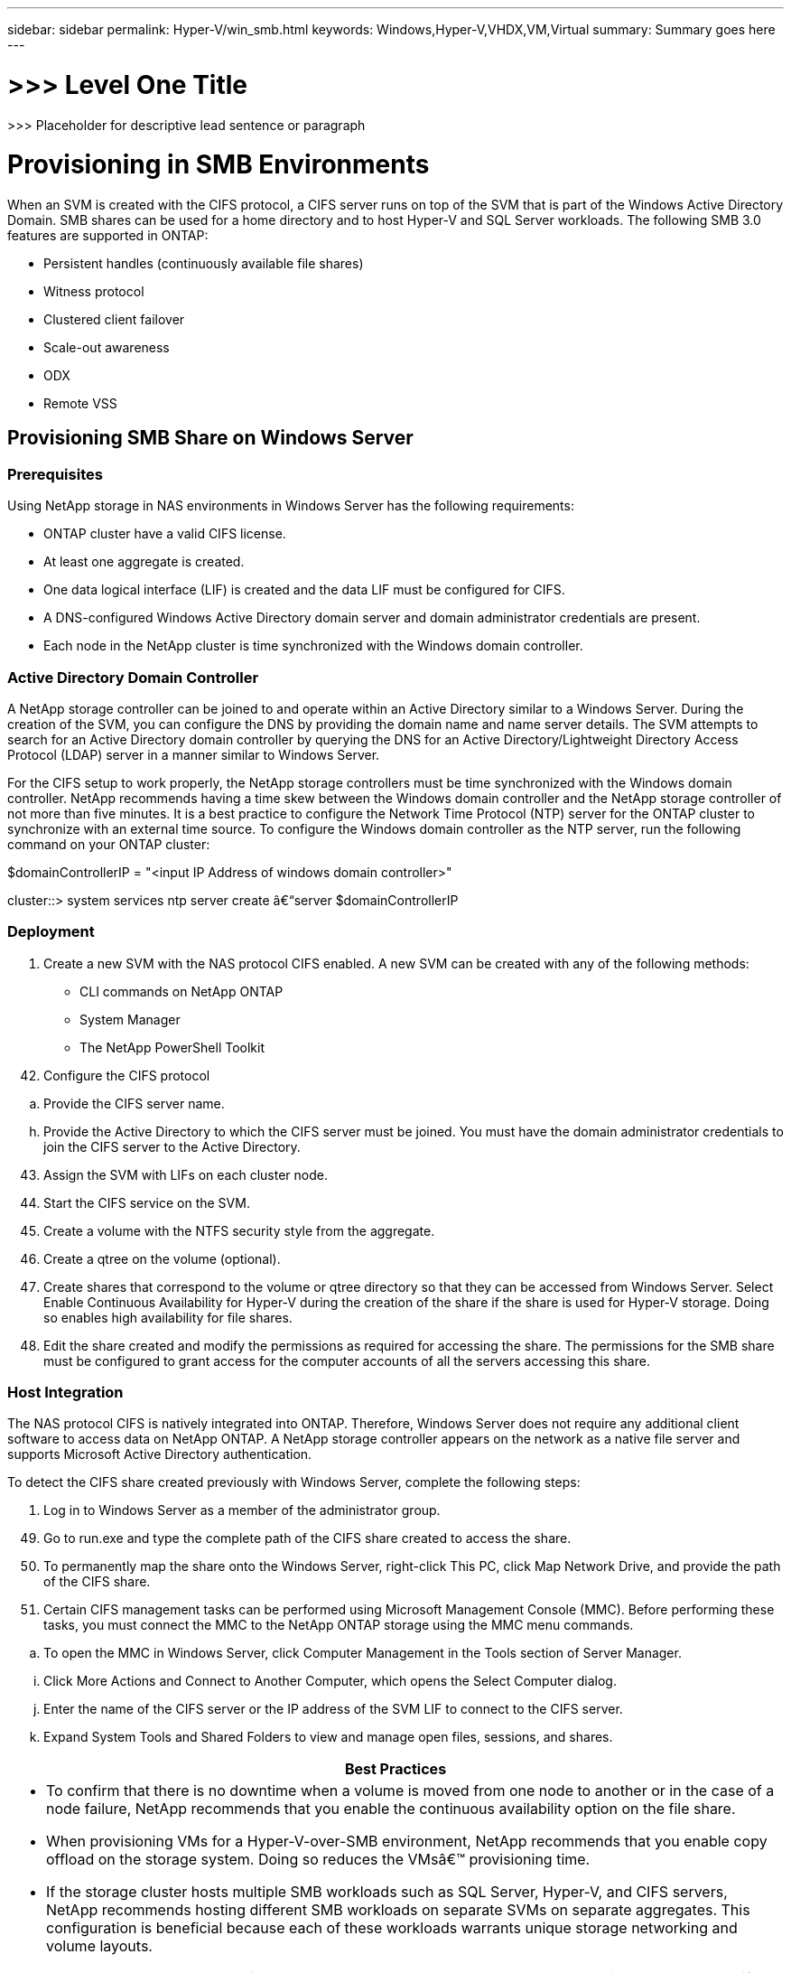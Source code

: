 ---
sidebar: sidebar
permalink: Hyper-V/win_smb.html
keywords: Windows,Hyper-V,VHDX,VM,Virtual
summary: Summary goes here
---

= >>> Level One Title

:hardbreaks:
:nofooter:
:icons: font
:linkattrs:
:imagesdir: ../media

[.lead]
>>> Placeholder for descriptive lead sentence or paragraph

= Provisioning in SMB Environments

When an SVM is created with the CIFS protocol, a CIFS server runs on top of the SVM that is part of the Windows Active Directory Domain. SMB shares can be used for a home directory and to host Hyper-V and SQL Server workloads. The following SMB 3.0 features are supported in ONTAP:

* Persistent handles (continuously available file shares)
* Witness protocol
* Clustered client failover
* Scale-out awareness
* ODX
* Remote VSS

== Provisioning SMB Share on Windows Server 

=== Prerequisites

Using NetApp storage in NAS environments in Windows Server has the following requirements:

* ONTAP cluster have a valid CIFS license.
* At least one aggregate is created.
* One data logical interface (LIF) is created and the data LIF must be configured for CIFS.
* A DNS-configured Windows Active Directory domain server and domain administrator credentials are present.
* Each node in the NetApp cluster is time synchronized with the Windows domain controller.

=== Active Directory Domain Controller

A NetApp storage controller can be joined to and operate within an Active Directory similar to a Windows Server. During the creation of the SVM, you can configure the DNS by providing the domain name and name server details. The SVM attempts to search for an Active Directory domain controller by querying the DNS for an Active Directory/Lightweight Directory Access Protocol (LDAP) server in a manner similar to Windows Server.

For the CIFS setup to work properly, the NetApp storage controllers must be time synchronized with the Windows domain controller. NetApp recommends having a time skew between the Windows domain controller and the NetApp storage controller of not more than five minutes. It is a best practice to configure the Network Time Protocol (NTP) server for the ONTAP cluster to synchronize with an external time source. To configure the Windows domain controller as the NTP server, run the following command on your ONTAP cluster:

$domainControllerIP = "<input IP Address of windows domain controller>"

cluster::> system services ntp server create â€“server $domainControllerIP

=== Deployment

[arabic]
. Create a new SVM with the NAS protocol CIFS enabled. A new SVM can be created with any of the following methods:

* CLI commands on NetApp ONTAP
* System Manager
* The NetApp PowerShell Toolkit

[arabic, start=42]
. Configure the CIFS protocol

[loweralpha]
. Provide the CIFS server name.

[loweralpha, start=8]
. Provide the Active Directory to which the CIFS server must be joined. You must have the domain administrator credentials to join the CIFS server to the Active Directory.

[arabic, start=43]
. Assign the SVM with LIFs on each cluster node.
. Start the CIFS service on the SVM.
. Create a volume with the NTFS security style from the aggregate.
. Create a qtree on the volume (optional).
. Create shares that correspond to the volume or qtree directory so that they can be accessed from Windows Server. Select Enable Continuous Availability for Hyper-V during the creation of the share if the share is used for Hyper-V storage. Doing so enables high availability for file shares.
. Edit the share created and modify the permissions as required for accessing the share. The permissions for the SMB share must be configured to grant access for the computer accounts of all the servers accessing this share.

=== Host Integration

The NAS protocol CIFS is natively integrated into ONTAP. Therefore, Windows Server does not require any additional client software to access data on NetApp ONTAP. A NetApp storage controller appears on the network as a native file server and supports Microsoft Active Directory authentication.

To detect the CIFS share created previously with Windows Server, complete the following steps:

[arabic]
. Log in to Windows Server as a member of the administrator group.

[arabic, start=49]
. Go to run.exe and type the complete path of the CIFS share created to access the share.
. To permanently map the share onto the Windows Server, right-click This PC, click Map Network Drive, and provide the path of the CIFS share.
. Certain CIFS management tasks can be performed using Microsoft Management Console (MMC). Before performing these tasks, you must connect the MMC to the NetApp ONTAP storage using the MMC menu commands.

[loweralpha]
. To open the MMC in Windows Server, click Computer Management in the Tools section of Server Manager.

[loweralpha, start=9]
. Click More Actions and Connect to Another Computer, which opens the Select Computer dialog.
. Enter the name of the CIFS server or the IP address of the SVM LIF to connect to the CIFS server.
. Expand System Tools and Shared Folders to view and manage open files, sessions, and shares.

[width="100%",cols="100%",options="header",]
|===
|Best Practices
a|
* To confirm that there is no downtime when a volume is moved from one node to another or in the case of a node failure, NetApp recommends that you enable the continuous availability option on the file share.
* When provisioning VMs for a Hyper-V-over-SMB environment, NetApp recommends that you enable copy offload on the storage system. Doing so reduces the VMsâ€™ provisioning time.
* If the storage cluster hosts multiple SMB workloads such as SQL Server, Hyper-V, and CIFS servers, NetApp recommends hosting different SMB workloads on separate SVMs on separate aggregates. This configuration is beneficial because each of these workloads warrants unique storage networking and volume layouts.
* NetApp recommends connecting Hyper-V hosts and the NetApp ONTAP storage with a 10GB network if one is available. In the case of 1GB network connectivity, NetApp recommends creating an interface group consisting of multiple 1GB ports.
* When migrating VMs from one SMB 3.0 share to another, NetApp recommends enabling the CIFS copy offload functionality on the storage system so that migration is faster.

|===

[width="100%",cols="100%",options="header",]
|===
|Things to Remember
a|
* When you provision volumes for SMB environments, the volumes must be created with the NTFS security style.
* Time settings on nodes in the cluster should be set up accordingly. Use the NTP if the NetApp CIFS server must participate in the Windows Active Directory domain.
* Persistent handles work only between nodes in an HA pair.
* The witness protocol works only between nodes in an HA pair.
* Continuously available file shares are supported only for Hyper-V and SQL Server workloads.
* The SMB multichannel is supported from ONTAP 9.4 onwards.
* RDMA is not supported.
* ReFS is not supported.

|===

[width="100%",cols="100%",]
|===
|
|===

== Provisioning SMB Share on Nano Server

Nano Server does not require additional client software to access data on the CIFS share on a NetApp storage controller.

To copy files from Nano Server to a CIFS share, run the following cmdlets on the remote server:

$ip = "<input IP Address of the Nano Server>"

# Create a New PS Session to the Nano Server +
$session = New-PSSession -ComputerName $ip -Credential ~\Administrator +
 +
Copy-Item -FromSession $s -Path C:\Windows\Logs\DISM\dism.log -Destination \\cifsshare

* cifsshare is the CIFS share on the NetApp storage controller.
* To copy files to Nano Server, run the following cmdlet:

Copy-Item -ToSession $s -Path \\cifsshare\<file> -Destination C:\

To copy the entire contents of a folder, specify the folder name and use the -Recurse parameter at the end of the cmdlet.
